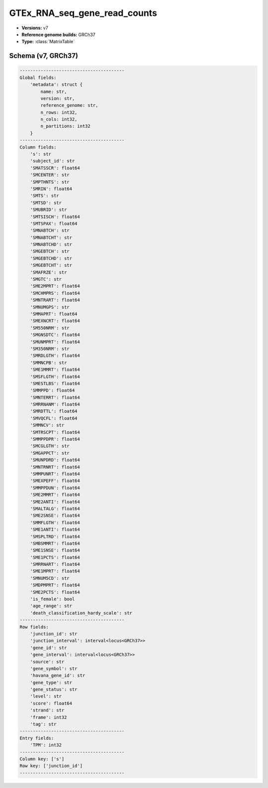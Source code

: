 .. _GTEx_RNA_seq_junction_read_counts:

GTEx_RNA_seq_gene_read_counts
=============================

*  **Versions:** v7
*  **Reference genome builds:** GRCh37
*  **Type:** :class:`MatrixTable`

Schema (v7, GRCh37)
~~~~~~~~~~~~~~~~~~~

.. code-block:: text

    ----------------------------------------
    Global fields:
        'metadata': struct {
            name: str,
            version: str,
            reference_genome: str,
            n_rows: int32,
            n_cols: int32,
            n_partitions: int32
        }
    ----------------------------------------
    Column fields:
        's': str
        'subject_id': str
        'SMATSSCR': float64
        'SMCENTER': str
        'SMPTHNTS': str
        'SMRIN': float64
        'SMTS': str
        'SMTSD': str
        'SMUBRID': str
        'SMTSISCH': float64
        'SMTSPAX': float64
        'SMNABTCH': str
        'SMNABTCHT': str
        'SMNABTCHD': str
        'SMGEBTCH': str
        'SMGEBTCHD': str
        'SMGEBTCHT': str
        'SMAFRZE': str
        'SMGTC': str
        'SME2MPRT': float64
        'SMCHMPRS': float64
        'SMNTRART': float64
        'SMNUMGPS': str
        'SMMAPRT': float64
        'SMEXNCRT': float64
        'SM550NRM': str
        'SMGNSDTC': float64
        'SMUNMPRT': float64
        'SM350NRM': str
        'SMRDLGTH': float64
        'SMMNCPB': str
        'SME1MMRT': float64
        'SMSFLGTH': float64
        'SMESTLBS': float64
        'SMMPPD': float64
        'SMNTERRT': float64
        'SMRRNANM': float64
        'SMRDTTL': float64
        'SMVQCFL': float64
        'SMMNCV': str
        'SMTRSCPT': float64
        'SMMPPDPR': float64
        'SMCGLGTH': str
        'SMGAPPCT': str
        'SMUNPDRD': float64
        'SMNTRNRT': float64
        'SMMPUNRT': float64
        'SMEXPEFF': float64
        'SMMPPDUN': float64
        'SME2MMRT': float64
        'SME2ANTI': float64
        'SMALTALG': float64
        'SME2SNSE': float64
        'SMMFLGTH': float64
        'SME1ANTI': float64
        'SMSPLTRD': float64
        'SMBSMMRT': float64
        'SME1SNSE': float64
        'SME1PCTS': float64
        'SMRRNART': float64
        'SME1MPRT': float64
        'SMNUM5CD': str
        'SMDPMPRT': float64
        'SME2PCTS': float64
        'is_female': bool
        'age_range': str
        'death_classification_hardy_scale': str
    ----------------------------------------
    Row fields:
        'junction_id': str
        'junction_interval': interval<locus<GRCh37>>
        'gene_id': str
        'gene_interval': interval<locus<GRCh37>>
        'source': str
        'gene_symbol': str
        'havana_gene_id': str
        'gene_type': str
        'gene_status': str
        'level': str
        'score': float64
        'strand': str
        'frame': int32
        'tag': str
    ----------------------------------------
    Entry fields:
        'TPM': int32
    ----------------------------------------
    Column key: ['s']
    Row key: ['junction_id']
    ----------------------------------------

